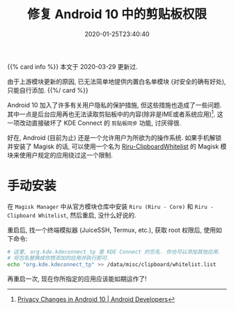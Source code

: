 #+TITLE: 修复 Android 10 中的剪贴板权限
#+DATE: 2020-01-25T23:40:40
#+DESCRIPTION: 剪贴板同步棒极了, 让我们修好它.
#+TAGS[]: android
#+LICENSE: cc-sa

{{% card info %}}
本文于 2020-03-29 更新过.

由于上游模块更新的原因, 已无法简单地提供内置白名单模块 (对安全的确有好处), 只能自行添加.
{{%/ card %}}

Android 10 加入了许多有关用户隐私的保护措施, 但这些措施也造成了一些问题. 其中一点是后台应用再也无法读取剪贴板中的内容(除非是IME或者系统应用)[fn:1]. 这一项改动直接破坏了 KDE Connect 的 =剪贴板同步= 功能, 讨厌得很.

[fn:1] [[https://developer.android.com/about/versions/10/privacy/changes#clipboard-data][Privacy Changes in Android 10 | Android Developers]]


好在, Android (目前为止) 还是一个允许用户为所欲为的操作系统. 如果手机解锁并安装了 Magisk 的话, 可以使用一个名为 [[https://github.com/Kr328/Riru-ClipboardWhitelist-Magisk][Riru-ClipboardWhitelist]] 的 Magisk 模块来使用户规定的应用绕过这一个限制.

* 手动安装
在 ~Magisk Manager~ 中从官方模块仓库中安装 =Riru (Riru - Core)= 和 =Riru - Clipboard Whitelist=, 然后重启, 没什么好说的.

重启后, 找一个终端模拟器 (JuiceSSH, Termux, etc.), 获取 root 权限后, 使用如下命令:

#+BEGIN_SRC sh
# 这里, org.kde.kdeconnect_tp 是 KDE Connect 的包名. 你也可以添加其他应用.
# 将包名替换成你想添加的应用并执行即可.
echo "org.kde.kdeconnect_tp" >> /data/misc/clipboard/whitelist.list
#+END_SRC

再重启一次, 现在你所指定的应用应该能如期运作了!

